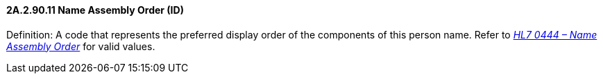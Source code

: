 ==== 2A.2.90.11 Name Assembly Order (ID)

Definition: A code that represents the preferred display order of the components of this person name. Refer to file:///E:\V2\v2.9%20final%20Nov%20from%20Frank\V29_CH02C_Tables.docx#HL70444[_HL7 0444 – Name Assembly Order_] for valid values.

